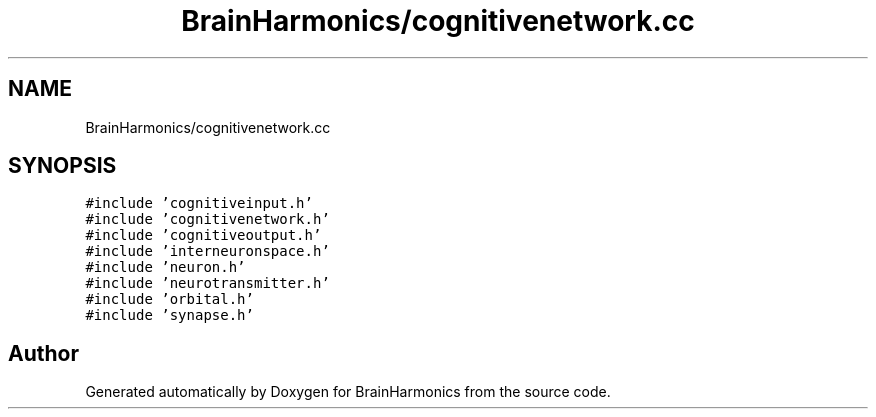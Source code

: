 .TH "BrainHarmonics/cognitivenetwork.cc" 3 "Tue Oct 10 2017" "Version 0.1" "BrainHarmonics" \" -*- nroff -*-
.ad l
.nh
.SH NAME
BrainHarmonics/cognitivenetwork.cc
.SH SYNOPSIS
.br
.PP
\fC#include 'cognitiveinput\&.h'\fP
.br
\fC#include 'cognitivenetwork\&.h'\fP
.br
\fC#include 'cognitiveoutput\&.h'\fP
.br
\fC#include 'interneuronspace\&.h'\fP
.br
\fC#include 'neuron\&.h'\fP
.br
\fC#include 'neurotransmitter\&.h'\fP
.br
\fC#include 'orbital\&.h'\fP
.br
\fC#include 'synapse\&.h'\fP
.br

.SH "Author"
.PP 
Generated automatically by Doxygen for BrainHarmonics from the source code\&.

